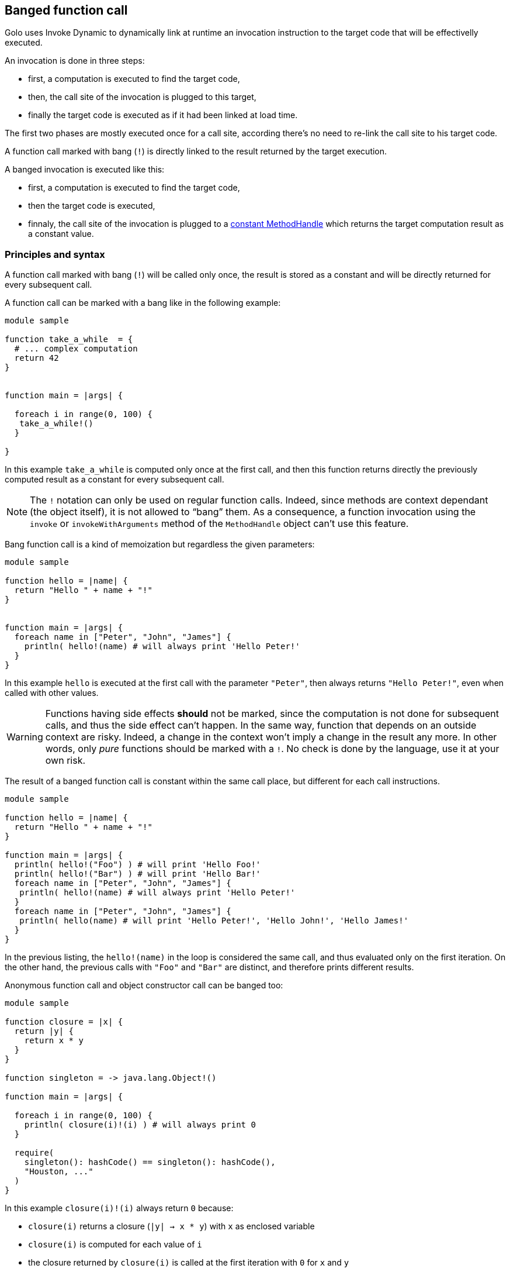 == Banged function call ==

Golo uses Invoke Dynamic to dynamically link at runtime an invocation instruction to the target code that will be effectivelly executed.

An invocation is done in three steps:

- first, a computation is executed to find the target code,
- then, the call site of the invocation is plugged to this target,
- finally the target code is executed as if it had been linked at load time.

The first two phases are mostly executed once for a call site, according there's no need to re-link the call site to his target code.

A function call marked with bang (`!`) is directly linked to the result returned by the target execution.

A banged invocation is executed like this:

- first, a computation is executed to find the target code,
- then the target code is executed,
- finnaly, the call site of the invocation is plugged to a
  http://docs.oracle.com/javase/8/docs/api/java/lang/invoke/MethodHandles.html#constant(java.lang.Class,%20java.lang.Object)[constant MethodHandle] which returns the target computation result as a constant value.


=== Principles and syntax ===

A function call marked with bang (`!`) will be called only once,
the result is stored as a constant and will be directly returned for every subsequent call.

A function call can be marked with a bang like in the following example:

[source,golo]
----
module sample

function take_a_while  = {
  # ... complex computation
  return 42
}


function main = |args| {

  foreach i in range(0, 100) {
   take_a_while!()
  }

}
----

In this example `take_a_while` is computed only once at the first call, and then this function returns directly the previously computed result as a constant for every subsequent call.

NOTE: The `!` notation can only be used on regular function calls. Indeed,
since methods are context dependant (the object itself), it is not allowed to
“bang” them. As a consequence, a function invocation using the `invoke` or
`invokeWithArguments` method of the `MethodHandle` object can't use this
feature.

Bang function call is a kind of memoization but regardless the given parameters:

[source,golo]
----
module sample

function hello = |name| {
  return "Hello " + name + "!"
}


function main = |args| {
  foreach name in ["Peter", "John", "James"] {
    println( hello!(name) # will always print 'Hello Peter!'
  }
}
----

In this example `hello` is executed at the first call with the parameter
`"Peter"`, then always returns `"Hello Peter!"`, even when called with other
values.

WARNING: Functions having side effects *should* not be marked, since the computation
is not done for subsequent calls, and thus the side effect can't happen. In the
same way, function that depends on an outside context are risky. Indeed, a
change in the context won't imply a change in the result any more. In other
words, only _pure_ functions should be marked with a `!`. No check is done by
the language, use it at your own risk.

The result of a banged function call is constant within the same call place,
but different for each call instructions.

[source,golo]
----
module sample

function hello = |name| {
  return "Hello " + name + "!"
}

function main = |args| {
  println( hello!("Foo") ) # will print 'Hello Foo!'
  println( hello!("Bar") ) # will print 'Hello Bar!'
  foreach name in ["Peter", "John", "James"] {
   println( hello!(name) # will always print 'Hello Peter!'
  }
  foreach name in ["Peter", "John", "James"] {
   println( hello(name) # will print 'Hello Peter!', 'Hello John!', 'Hello James!'
  }
}
----

In the previous listing, the `hello!(name)` in the loop is considered the same
call, and thus evaluated only on the first iteration. On the other hand, the
previous calls with `"Foo"` and `"Bar"` are distinct, and therefore prints
different results.


Anonymous function call and object constructor call can be banged too:

[source,golo]
----
module sample

function closure = |x| {
  return |y| {
    return x * y
  }
}

function singleton = -> java.lang.Object!()

function main = |args| {

  foreach i in range(0, 100) {
    println( closure(i)!(i) ) # will always print 0
  }

  require(
    singleton(): hashCode() == singleton(): hashCode(),
    "Houston, ..."
  )
}
----

In this example `closure(i)!(i)` always return `0` because:

- `closure(i)` returns a closure (`|y| -> x * y`) with `x` as enclosed variable
- `closure(i)` is computed for each value of `i`
- the closure returned by `closure(i)` is called at the first iteration with `0` for `x` and `y`
- for every subsequent call `closure(i)` is still computed but ignored because the anonymous call is replaced by the return of a constant value

The `singleton` function return a new java Object but the `java.lang.Object` is created with a banged constructor call, then the returned reference is constant.


=== Banged decorators ===

As explained in the xref:_decorators[decorators part] the following `identity` function:

[source,golo]
----
function decorator =  |func| -> |x| -> func(x)

@decorator
function identity = |x| -> x
----

is expanded to:

[source,golo]
----
function decorator =  |func| -> |x| -> func(x)

function identity = |x| -> decorator(|x| -> x)(x)
----

A banged decorator declared with the `@!` syntax:

[source,golo]
----
function decorator =  |func| -> |x| -> func(x)

@!decorator
function identity = |x| -> x
----

is expandend to:

[source,golo]
----
function decorator =  |func| -> |x| -> func(x)

function identity = |x| -> decorator!(|x| -> x)(x)
----

As seen previously, the `decorator` function is called only the first time.
For every subsequent call, the function reference returned by the decorator is not re-computed but directly used as a constant.


Parametrized decorators can be banged too:

[source,golo]
----
function decorator =  |arg| -> |func| -> |x| -> func(x)

@!decorator(42)
function identity = |x| -> x
----

is expandend to:

[source,golo]
----
function decorator =  |arg| -> |func| -> |x| -> func(x)

function identity = |x| -> decorator(42)!(|x| -> x)(x)
----


NOTE: Considering the return of a banged call is constant, a common pitfall
is to think that differents calls share the same _"context"_ regardless where the call is located into the code.


As an example, consider two functions decorated with the same parametrized decorator:

[source,golo]
----
@!deco("a")
function foo = |a| -> a

@!deco("b")
function bar = |b| -> b
----

These functions are expanded to

[source,golo]
----
function foo = |a| -> deco("a")!(|a| -> a)(a)

function bar = |b| -> deco("b")!(|b| -> b)(b)
----

`deco("a")!(|a| -> a)` return a function that we can name for the example `func_a`,
and `deco("b")!(|b| -> b)` return another function that we can name `func_b`.

Then, for every subsequent call of `foo` and `bar`, the executed code is
somehow equivalent to:

[source,golo]
----
function foo = |a| -> func_a(a)

function bar = |b| -> func_b(b)
----

`func_a` and `func_b` are now constant but different because they are not from the same _"banged call instruction"_.

Performances can considerably increase with banged decorators, since the
decorator function is no more called for each decorated function call.
On the other hand, the decorator function has to be pure (without side-effects) and his parameters stable.


